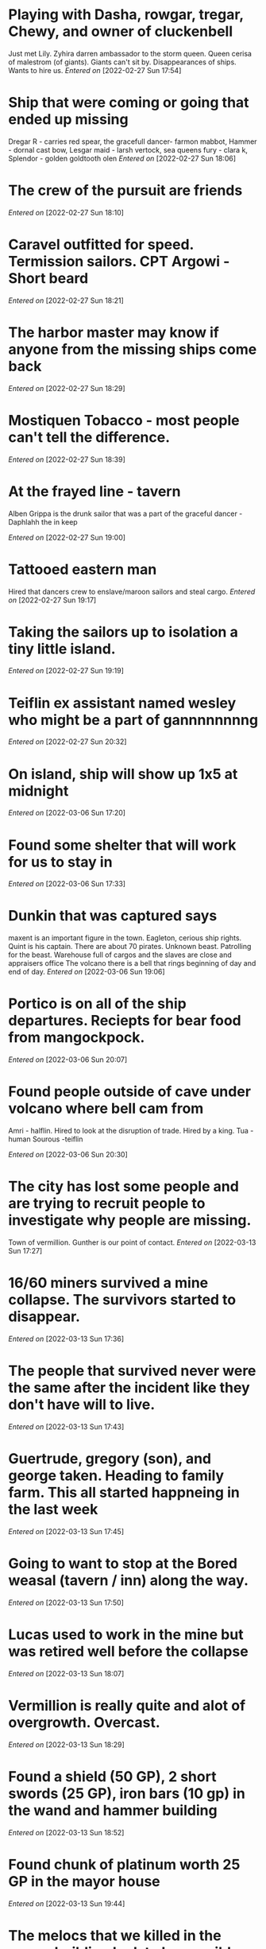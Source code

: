 #+STARTUP: content showstars indent
#+FILETAGS: dnd notes chewy
* Playing with Dasha, rowgar, tregar, Chewy, and owner of cluckenbell 

Just met Lily.
Zyhira darren ambassador to the storm queen.
  Queen cerisa of malestrom (of giants). Giants can't sit by.
  Disappearances of ships. Wants to hire us.
/Entered on/ [2022-02-27 Sun 17:54]
* Ship that were coming or going that ended up missing
Dregar R - carries red spear, the gracefull dancer- farmon mabbot,
Hammer - dornal cast bow, Lesgar maid - larsh vertock, sea queens fury - clara k, Splendor - golden goldtooth olen
/Entered on/ [2022-02-27 Sun 18:06]
* The crew of the pursuit are friends
/Entered on/ [2022-02-27 Sun 18:10]
* Caravel outfitted for speed. Termission sailors. CPT Argowi - Short beard
/Entered on/ [2022-02-27 Sun 18:21]
* The harbor master may know if anyone from the missing ships come back
/Entered on/ [2022-02-27 Sun 18:29]
* Mostiquen Tobacco - most people can't tell the difference.
/Entered on/ [2022-02-27 Sun 18:39]
* At the frayed line - tavern
Alben Grippa is the drunk sailor that was a part of the graceful dancer - Daphlahh the in keep

/Entered on/ [2022-02-27 Sun 19:00]
* Tattooed eastern man
Hired that dancers crew to enslave/maroon sailors and steal cargo. 
/Entered on/ [2022-02-27 Sun 19:17]
* Taking the sailors up to isolation a tiny little island.
/Entered on/ [2022-02-27 Sun 19:19]
* Teiflin ex assistant named wesley who might be a part of gannnnnnnng
/Entered on/ [2022-02-27 Sun 20:32]
* On island, ship will show up 1x5 at midnight
/Entered on/ [2022-03-06 Sun 17:20]
* Found some shelter that will work for us to stay in
/Entered on/ [2022-03-06 Sun 17:33]
* Dunkin that was captured says
maxent is an important figure in the town. Eagleton, cerious ship rights. Quint is his captain.
There are about 70 pirates.
Unknown beast.
Patrolling for the beast.
Warehouse full of cargos and the slaves are close and appraisers office
The volcano there is a bell that rings beginning of day and end of day.
/Entered on/ [2022-03-06 Sun 19:06]


* Portico is on all of the ship departures. Reciepts for bear food from mangockpock.
/Entered on/ [2022-03-06 Sun 20:07]
* Found people outside of cave under volcano where bell cam from
Amri - halflin. Hired to look at the disruption of trade. Hired by a king.
Tua - human
Sourous -teiflin

/Entered on/ [2022-03-06 Sun 20:30]
* The city has lost some people and are trying to recruit people to investigate why people are missing.
Town of vermillion. Gunther is our point of contact.
/Entered on/ [2022-03-13 Sun 17:27]


* 16/60 miners survived a mine collapse. The survivors started to disappear.
/Entered on/ [2022-03-13 Sun 17:36]
* The people that survived never were the same after the incident like they don't have  will to live.
/Entered on/ [2022-03-13 Sun 17:43]
* Guertrude, gregory (son), and george taken. Heading to family farm. This all started happneing in the last week
/Entered on/ [2022-03-13 Sun 17:45]
* Going to want to stop at the Bored weasal (tavern / inn) along the way.
/Entered on/ [2022-03-13 Sun 17:50]
* Lucas used to work in the mine but was retired well before the collapse
/Entered on/ [2022-03-13 Sun 18:07]
* Vermillion is really quite and alot of overgrowth. Overcast.
/Entered on/ [2022-03-13 Sun 18:29]
* Found a shield (50 GP), 2 short swords (25 GP), iron bars (10 gp) in the wand and hammer building
/Entered on/ [2022-03-13 Sun 18:52]
* Found chunk of platinum worth 25 GP in the mayor house
/Entered on/ [2022-03-13 Sun 19:44]
* The melocs that we killed in the mayor building look to be possible villagers that were changed by fear.
/Entered on/ [2022-03-13 Sun 21:00]
* Working on the Deep creeping darkness in the candle keep mysteries
/Entered on/ [2022-03-13 Sun 21:01]


* Starting in a village where there is a well where we need to fine the throne.
Playing with Reign, Regan, seph, Belvis, flick and flitter
/Entered on/ [2022-03-20 Sun 17:38]
* Beyond the 
/Entered on/ [2022-03-20 Sun 17:47]
* South of here in a secret path beyond a 2 headed king look to the left
/Entered on/ [2022-03-27 Sun 19:33]
* Down from 2 headed king
Down the stairs from the 2 headed king down the left hallway there is a goblin market. Down the right hall there is a water spicket.
/Entered on/ [2022-04-03 Sun 20:02]
* Past the water pump room
Past the pinicio room there was a rotten smelling room with this carved in a body
"As many as there are stars in the skies" - This looks to be the base camp for the Xanthar guild

/Entered on/ [2022-04-03 Sun 20:47]
* Entered a copper room with a lighting skull
Killed the skull, threw a piece of skull down the
hole to a multi mouth and eyed monster. Went to explore other room with bad stench. 
/Entered on/ [2022-04-24 Sun 20:25]
* Dropped down the shoot, and fought the multi mouth and eye monster
Belvis killed the monster and cleaned off the alter and was given a boon to see hidden doors
/Entered on/ [2022-04-24 Sun 21:18]
* Belbis and seph out this week, (zack) ACHMINOS joined 
* Met human lady
Barriered in a room after killing 2  greka named kellem the weasel
/Entered on/ [2022-05-01 Sun 20:55]
* Bat goblin encounter
Opened a door in the serpent bone throne room to get suggested to drop all weapons.
Rage triple H spear the caster, then just raged at every enemy.
Flitter was being stolen away by air elemental. 
/Entered on/ [2022-05-15 Sun 21:58]
* Came back and learned that kellem robbed us (not me though <3 )
Killed 10 bug bears even though they killed tony.
Fought a large slime. Regan and seph walked into a lair of someone mean.
Returned back some heads to some people. Not sure what they were used for.
He gave use a stone key. It is supposed to make our journey easier on the lost level.
* Finished the Throne
Woke up in Merchant the merchants shop and was sold back to the party.
Bought a +1 shield but it is now stuck to my hand and i have to use my other hand to use it
We are now in skull port trying to get information about Umbrix the shadow dragon (possible to get whetstones)
Met Caluff the shop keeper in skull port
Talk with Druewn Stone Dark a tavern owner
/Entered on/ [2022-07-09 Sat 14:02]
* In Tavern
Umbaxigar is really deep on the dungeon according to the tavern owner.
We can talk with someone on 9th level
/Entered on/ [2022-07-09 Sat 14:10]
* Met an alchemist
Can get some potions if we bring back 20 lbs
Also they have a mission to retrieve a gem.
/Entered on/ [2022-08-13 Sat 14:50]\
* Meeting Alluin Evnehill
/Entered on/ [2022-08-20 Sat 12:49]
* UNDER MOUNTAIN
We are looking for king molar's hand in a thrown room. Dwarf clan. On level 5 or 6. Might be magic.
/Entered on/ [2022-09-04 Sun 17:53]
* DEFEAT DEMONS
Defeated the demons we aquired the hand of molar a dwarven king.
/Entered on/ [2022-09-24 Sat 12:39]
* Umbraxicar is at lvl 18
/Entered on/ [2022-09-24 Sat 15:35]
